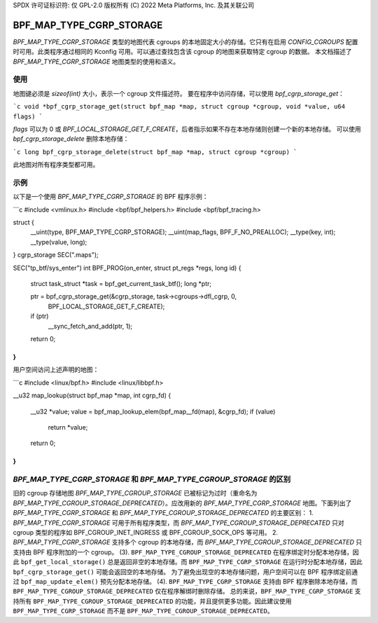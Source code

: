 SPDX 许可证标识符: 仅 GPL-2.0
版权所有 (C) 2022 Meta Platforms, Inc. 及其关联公司

=========================
BPF_MAP_TYPE_CGRP_STORAGE
=========================

`BPF_MAP_TYPE_CGRP_STORAGE` 类型的地图代表 cgroups 的本地固定大小的存储。它只有在启用 `CONFIG_CGROUPS` 配置时可用。此类程序通过相同的 Kconfig 可用。可以通过查找包含该 cgroup 的地图来获取特定 cgroup 的数据。
本文档描述了 `BPF_MAP_TYPE_CGRP_STORAGE` 地图类型的使用和语义。

使用
=====

地图键必须是 `sizeof(int)` 大小，表示一个 cgroup 文件描述符。
要在程序中访问存储，可以使用 `bpf_cgrp_storage_get`：

```c
void *bpf_cgrp_storage_get(struct bpf_map *map, struct cgroup *cgroup, void *value, u64 flags)
```

`flags` 可以为 0 或 `BPF_LOCAL_STORAGE_GET_F_CREATE`，后者指示如果不存在本地存储则创建一个新的本地存储。
可以使用 `bpf_cgrp_storage_delete` 删除本地存储：

```c
long bpf_cgrp_storage_delete(struct bpf_map *map, struct cgroup *cgroup)
```

此地图对所有程序类型都可用。

示例
=====

以下是一个使用 `BPF_MAP_TYPE_CGRP_STORAGE` 的 BPF 程序示例：

```c
#include <vmlinux.h>
#include <bpf/bpf_helpers.h>
#include <bpf/bpf_tracing.h>

struct {
        __uint(type, BPF_MAP_TYPE_CGRP_STORAGE);
        __uint(map_flags, BPF_F_NO_PREALLOC);
        __type(key, int);
        __type(value, long);
} cgrp_storage SEC(".maps");

SEC("tp_btf/sys_enter")
int BPF_PROG(on_enter, struct pt_regs *regs, long id)
{
        struct task_struct *task = bpf_get_current_task_btf();
        long *ptr;

        ptr = bpf_cgrp_storage_get(&cgrp_storage, task->cgroups->dfl_cgrp, 0,
                                   BPF_LOCAL_STORAGE_GET_F_CREATE);
        if (ptr)
            __sync_fetch_and_add(ptr, 1);

        return 0;
}
```

用户空间访问上述声明的地图：

```c
#include <linux/bpf.h>
#include <linux/libbpf.h>

__u32 map_lookup(struct bpf_map *map, int cgrp_fd)
{
        __u32 *value;
        value = bpf_map_lookup_elem(bpf_map__fd(map), &cgrp_fd);
        if (value)
                return *value;
        return 0;
}
```

`BPF_MAP_TYPE_CGRP_STORAGE` 和 `BPF_MAP_TYPE_CGROUP_STORAGE` 的区别
============================================================================

旧的 cgroup 存储地图 `BPF_MAP_TYPE_CGROUP_STORAGE` 已被标记为过时（重命名为 `BPF_MAP_TYPE_CGROUP_STORAGE_DEPRECATED`）。应改用新的 `BPF_MAP_TYPE_CGRP_STORAGE` 地图。下面列出了 `BPF_MAP_TYPE_CGRP_STORAGE` 和 `BPF_MAP_TYPE_CGROUP_STORAGE_DEPRECATED` 的主要区别：
1. `BPF_MAP_TYPE_CGRP_STORAGE` 可用于所有程序类型，而 `BPF_MAP_TYPE_CGROUP_STORAGE_DEPRECATED` 只对 cgroup 类型的程序如 BPF_CGROUP_INET_INGRESS 或 BPF_CGROUP_SOCK_OPS 等可用。
2. `BPF_MAP_TYPE_CGRP_STORAGE` 支持多个 cgroup 的本地存储，而 `BPF_MAP_TYPE_CGROUP_STORAGE_DEPRECATED` 只支持由 BPF 程序附加的一个 cgroup。
(3). ``BPF_MAP_TYPE_CGROUP_STORAGE_DEPRECATED`` 在程序绑定时分配本地存储，因此 ``bpf_get_local_storage()`` 总是返回非空的本地存储。而 ``BPF_MAP_TYPE_CGRP_STORAGE`` 在运行时分配本地存储，因此 ``bpf_cgrp_storage_get()`` 可能会返回空的本地存储。
为了避免出现空的本地存储问题，用户空间可以在 BPF 程序绑定前通过 ``bpf_map_update_elem()`` 预先分配本地存储。
(4). ``BPF_MAP_TYPE_CGRP_STORAGE`` 支持由 BPF 程序删除本地存储，而 ``BPF_MAP_TYPE_CGROUP_STORAGE_DEPRECATED`` 仅在程序解绑时删除存储。
总的来说，``BPF_MAP_TYPE_CGRP_STORAGE`` 支持所有 ``BPF_MAP_TYPE_CGROUP_STORAGE_DEPRECATED`` 的功能，并且提供更多功能。因此建议使用 ``BPF_MAP_TYPE_CGRP_STORAGE`` 而不是 ``BPF_MAP_TYPE_CGROUP_STORAGE_DEPRECATED``。
